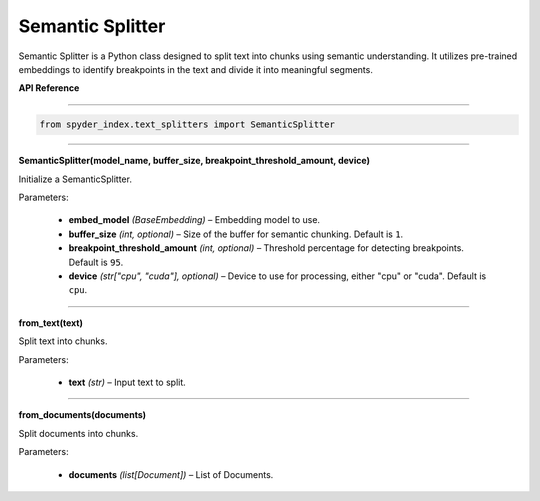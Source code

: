 ============================================
Semantic Splitter
============================================

Semantic Splitter is a Python class designed to split text into chunks using semantic understanding. 
It utilizes pre-trained embeddings to identify breakpoints in the text and divide it into meaningful segments.

| **API Reference**
---------------------

.. code-block:: python

    from spyder_index.text_splitters import SemanticSplitter

_____

| **SemanticSplitter(model_name, buffer_size, breakpoint_threshold_amount, device)**

Initialize a SemanticSplitter.

| Parameters:

    - **embed_model** *(BaseEmbedding)* – Embedding model to use.
    - **buffer_size** *(int, optional)* – Size of the buffer for semantic chunking. Default is ``1``.
    - **breakpoint_threshold_amount** *(int, optional)* – Threshold percentage for detecting breakpoints. Default is ``95``.
    - **device** *(str["cpu", "cuda"], optional)* – Device to use for processing, either "cpu" or "cuda". Default is ``cpu``.

_____

| **from_text(text)**

Split text into chunks.

| Parameters:

    - **text** *(str)* – Input text to split.

_____

| **from_documents(documents)**

Split documents into chunks.

| Parameters:

    - **documents** *(list[Document])* – List of Documents.